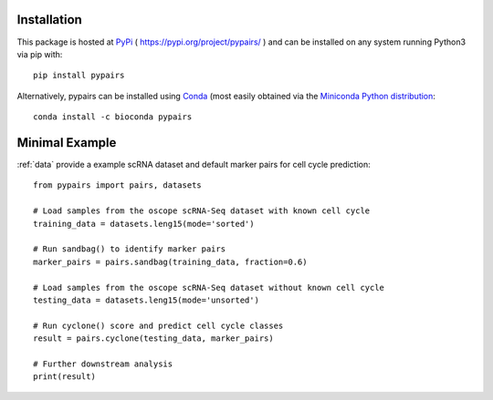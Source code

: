 Installation
------------

This package is hosted at `PyPi <https://pypi.org>`_ ( https://pypi.org/project/pypairs/ ) and can be installed on any system running
Python3 via pip with::

    pip install pypairs

Alternatively, pypairs can be installed using `Conda <https://conda.io/docs/>`_ (most easily obtained via the `Miniconda Python distribution <https://conda.io/miniconda.html>`_::

    conda install -c bioconda pypairs

Minimal Example
---------------

:ref:`data` provide a example scRNA dataset and default marker pairs for cell cycle prediction::

    from pypairs import pairs, datasets

    # Load samples from the oscope scRNA-Seq dataset with known cell cycle
    training_data = datasets.leng15(mode='sorted')

    # Run sandbag() to identify marker pairs
    marker_pairs = pairs.sandbag(training_data, fraction=0.6)

    # Load samples from the oscope scRNA-Seq dataset without known cell cycle
    testing_data = datasets.leng15(mode='unsorted')

    # Run cyclone() score and predict cell cycle classes
    result = pairs.cyclone(testing_data, marker_pairs)

    # Further downstream analysis
    print(result)

